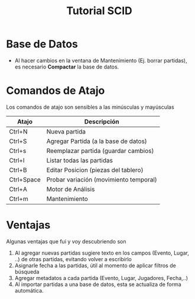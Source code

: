 #+TITLE: Tutorial SCID
* Base de Datos
  - Al hacer cambios en la ventana de Mantenimiento (Ej. borrar partidas), es necesario *Compactar* la base de datos.
* Comandos de Atajo

  Los comandos de atajo son sensibles a las minúsculas y mayúsculas

  #+NAME: atajos-scid
  |------------+----------------------------------------|
  | Atajo      | Descripción                            |
  |------------+----------------------------------------|
  | Ctrl+N     | Nueva partida                          |
  | Ctrl+S     | Agregar Partida (a la base de datos)   |
  | Ctrl+s     | Reemplazar partida (guardar cambios)   |
  | Ctrl+l     | Listar todas las partidas              |
  | Ctrl+B     | Editar Posicion (piezas del tablero)   |
  | Ctrl+Space | Probar variación (movimiento temporal) |
  |------------+----------------------------------------|
  | Ctrl+A     | Motor de Análisis                      |
  | Ctrl+m     | Mantenimiento                          |
  |------------+----------------------------------------|

* Ventajas
Algunas ventajas que fui y voy descubriendo son
  1. Al agregar nuevas partidas sugiere texto en los campos (Evento, Lugar, ..) de otras partidas, evitando volver a escribirlo
  2. Asignarle fecha a las partidas, útil al momento de aplicar filtros de búsqueda
  3. Agregar metadatos a cada partida (Evento, Lugar, Jugadores, Fecha,..)
  4. Al importar partidas a una base de datos, esta se actualiza de forma automática.
